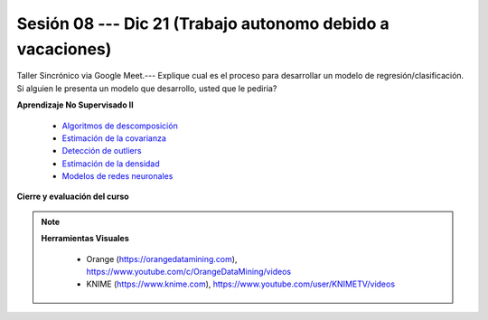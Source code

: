 Sesión 08 --- Dic 21 (Trabajo autonomo debido a vacaciones)
-------------------------------------------------------------------------------


Taller Sincrónico via Google Meet.--- Explique cual es el proceso para desarrollar un modelo de regresión/clasificación.  Si alguien le presenta un modelo que desarrollo, usted que le pediria?

**Aprendizaje No Supervisado II**

    * `Algoritmos de descomposición <https://jdvelasq.github.io/curso_ml_con_sklearn/48_algoritmos_de_descomposicion/__index__.html>`_ 

    * `Estimación de la covarianza <https://jdvelasq.github.io/curso_ml_con_sklearn/49_estimacion_de_la_covarianza/__index__.html>`_ 

    * `Detección de outliers <https://jdvelasq.github.io/curso_ml_con_sklearn/50_deteccion_de_outliers/__index__.html>`_ 

    * `Estimación de la densidad <https://jdvelasq.github.io/curso_ml_con_sklearn/51_estimacion_de_la_densidad/__index__.html>`_ 

    * `Modelos de redes neuronales <https://jdvelasq.github.io/curso_ml_con_sklearn/52_modelos_de_redes_neuronales/__index__.html>`_ 


**Cierre y evaluación del curso**


.. note::

    **Herramientas Visuales** 
    
        * Orange (https://orangedatamining.com),  https://www.youtube.com/c/OrangeDataMining/videos


        * KNIME (https://www.knime.com), https://www.youtube.com/user/KNIMETV/videos






